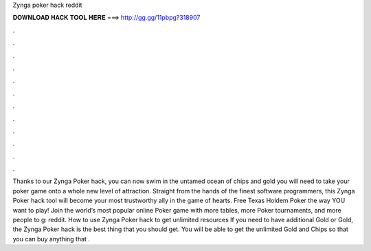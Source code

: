 Zynga poker hack reddit

𝐃𝐎𝐖𝐍𝐋𝐎𝐀𝐃 𝐇𝐀𝐂𝐊 𝐓𝐎𝐎𝐋 𝐇𝐄𝐑𝐄 ===> http://gg.gg/11pbpg?318907

.

.

.

.

.

.

.

.

.

.

.

.

Thanks to our Zynga Poker hack, you can now swim in the untamed ocean of chips and gold you will need to take your poker game onto a whole new level of attraction. Straight from the hands of the finest software programmers, this Zynga Poker hack tool will become your most trustworthy ally in the game of hearts. Free Texas Holdem Poker the way YOU want to play! Join the world’s most popular online Poker game with more tables, more Poker tournaments, and more people to g: reddit. How to use Zynga Poker hack to get unlimited resources If you need to have additional Gold or Gold, the Zynga Poker hack is the best thing that you should get. You will be able to get the unlimited Gold and Chips so that you can buy anything that .